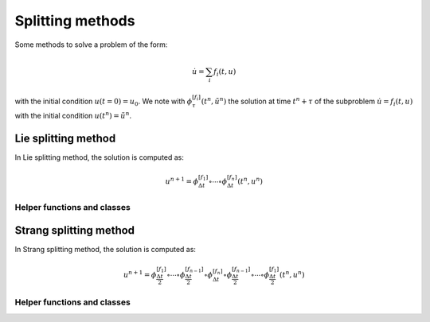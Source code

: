 Splitting methods
=================

Some methods to solve a problem of the form:

.. math::

  \dot{u} = \sum_i f_i(t,u)

with the initial condition :math:`u(t=0)=u_0`. We note with :math:`\phi_{\tau}^{[f_i]}(t^n,\tilde{u}^n)` the solution at time :math:`t^n+\tau` of the subproblem :math:`\dot{u}=f_i(t,u)` with the initial condition :math:`u(t^n)=\tilde{u}^n`.

Lie splitting method
--------------------

In Lie splitting method, the solution is computed as:

.. math::

   u^{n+1} = \phi_{\Delta t}^{[f_1]}\circ \cdots \circ \phi_{\Delta t}^{[f_n]} (t^n,u^n)

.. doxygenclass:: ode::splitting::lie
   :project: solver
   :members:

Helper functions and classes
~~~~~~~~~~~~~~~~~~~~~~~~~~~~

.. doxygenfunction:: ode::splitting::make_lie_from_tuple
   :project: solver

.. doxygenclass:: ode::splitting::lie_tuple
   :project: solver
   :members:

.. doxygenfunction:: ode::splitting::make_lie_tuple
   :project: solver

Strang splitting method
-----------------------

In Strang splitting method, the solution is computed as:

.. math::

   u^{n+1} = \phi_{\frac{\Delta t}{2}}^{[f_1]}\circ \cdots \circ \phi_{\frac{\Delta t}{2}}^{[f_{n-1}]}
              \circ \phi_{\Delta t}^{[f_n]}
              \circ \phi_{\frac{\Delta t}{2}}^{[f_{n-1}]}\circ\cdots\circ \phi_{\frac{\Delta t}{2}}^{[f_1]}
              (t^n,u^n)

.. doxygenclass:: ode::splitting::strang
   :project: solver
   :members:

Helper functions and classes
~~~~~~~~~~~~~~~~~~~~~~~~~~~~

.. doxygenfunction:: ode::splitting::make_strang_from_tuple
   :project: solver

.. doxygenclass:: ode::splitting::strang_tuple
   :project: solver
   :members:

.. doxygenfunction:: ode::splitting::make_strang_tuple
   :project: solver
